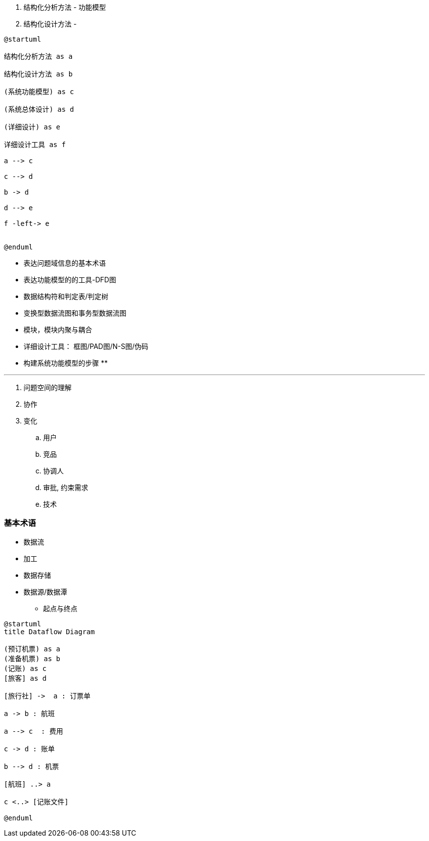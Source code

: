 
. 结构化分析方法 - 功能模型
. 结构化设计方法 -


[plantuml]
....
@startuml

结构化分析方法 as a

结构化设计方法 as b

(系统功能模型) as c

(系统总体设计) as d

(详细设计) as e

详细设计工具 as f

a --> c

c --> d

b -> d

d --> e

f -left-> e


@enduml
....


* 表达问题域信息的基本术语
* 表达功能模型的的工具-DFD图
* 数据结构符和判定表/判定树
* 变换型数据流图和事务型数据流图
* 模块，模块内聚与耦合
* 详细设计工具： 框图/PAD图/N-S图/伪码

* 构建系统功能模型的步骤
**

---

. 问题空间的理解

. 协作

. 变化
.. 用户
.. 竞品
.. 协调人
.. 审批, 约束需求
.. 技术


### 基本术语

* 数据流
* 加工
* 数据存储
* 数据源/数据潭
** 起点与终点



[plantuml]
....
@startuml
title Dataflow Diagram

(预订机票) as a
(准备机票) as b
(记账) as c
[旅客] as d

[旅行社] ->  a : 订票单

a -> b : 航班

a --> c  : 费用

c -> d : 账单

b --> d : 机票

[航班] ..> a

c <..> [记账文件]

@enduml
....
